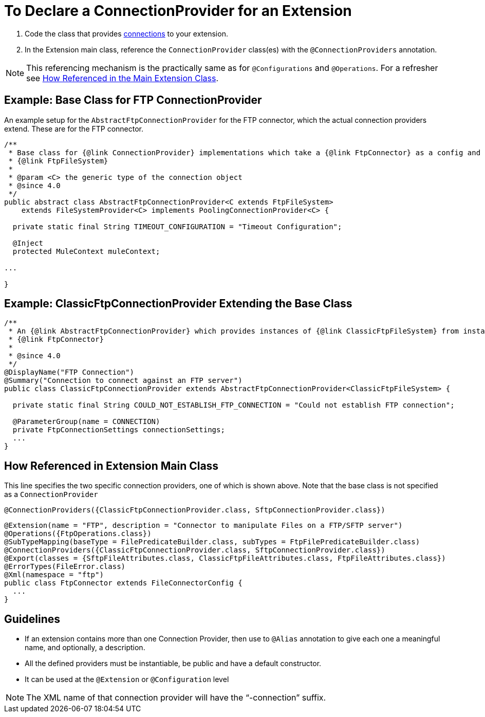 = To Declare a ConnectionProvider for an Extension

. Code the class that provides link:/SDK/about-connections-connectionproviders[connections] to your extension.
. In the Extension main class, reference the `ConnectionProvider` class(es) with the `@ConnectionProviders` annotation.

[NOTE]
This referencing mechanism is the practically same as for `@Configurations` and `@Operations`. For a refresher see link:#how-referenced[How Referenced in the Main Extension Class].

== Example: Base Class for FTP ConnectionProvider

An example setup for the `AbstractFtpConnectionProvider` for the FTP connector, which the actual connection providers extend. These are for the FTP connector.

[source,java,linenums]
----
/**
 * Base class for {@link ConnectionProvider} implementations which take a {@link FtpConnector} as a config and provides a
 * {@link FtpFileSystem}
 *
 * @param <C> the generic type of the connection object
 * @since 4.0
 */
public abstract class AbstractFtpConnectionProvider<C extends FtpFileSystem>
    extends FileSystemProvider<C> implements PoolingConnectionProvider<C> {

  private static final String TIMEOUT_CONFIGURATION = "Timeout Configuration";

  @Inject
  protected MuleContext muleContext;

...

}
----

== Example: ClassicFtpConnectionProvider Extending the Base Class

[source,java,linenums]
----
/**
 * An {@link AbstractFtpConnectionProvider} which provides instances of {@link ClassicFtpFileSystem} from instances of
 * {@link FtpConnector}
 *
 * @since 4.0
 */
@DisplayName("FTP Connection")
@Summary("Connection to connect against an FTP server")
public class ClassicFtpConnectionProvider extends AbstractFtpConnectionProvider<ClassicFtpFileSystem> {

  private static final String COULD_NOT_ESTABLISH_FTP_CONNECTION = "Could not establish FTP connection";

  @ParameterGroup(name = CONNECTION)
  private FtpConnectionSettings connectionSettings;
  ...
}
----

[[how-referenced]]
== How Referenced in Extension Main Class

This line specifies the two specific connection providers, one of which is shown above. Note that the base class is not specified as a `ConnectionProvider`

`@ConnectionProviders({ClassicFtpConnectionProvider.class, SftpConnectionProvider.class})`

[source,java,linenums]
----
@Extension(name = "FTP", description = "Connector to manipulate Files on a FTP/SFTP server")
@Operations({FtpOperations.class})
@SubTypeMapping(baseType = FilePredicateBuilder.class, subTypes = FtpFilePredicateBuilder.class)
@ConnectionProviders({ClassicFtpConnectionProvider.class, SftpConnectionProvider.class})
@Export(classes = {SftpFileAttributes.class, ClassicFtpFileAttributes.class, FtpFileAttributes.class})
@ErrorTypes(FileError.class)
@Xml(namespace = "ftp")
public class FtpConnector extends FileConnectorConfig {
  ...
}
----

== Guidelines

* If an extension contains more than one Connection Provider, then use to `@Alias` annotation to give each one a meaningful name, and optionally, a description.
* All the defined providers must be instantiable, be public and have a default constructor.
* It can be used at the `@Extension` or `@Configuration` level

[NOTE]
The XML name of that connection provider will have the “-connection” suffix.
